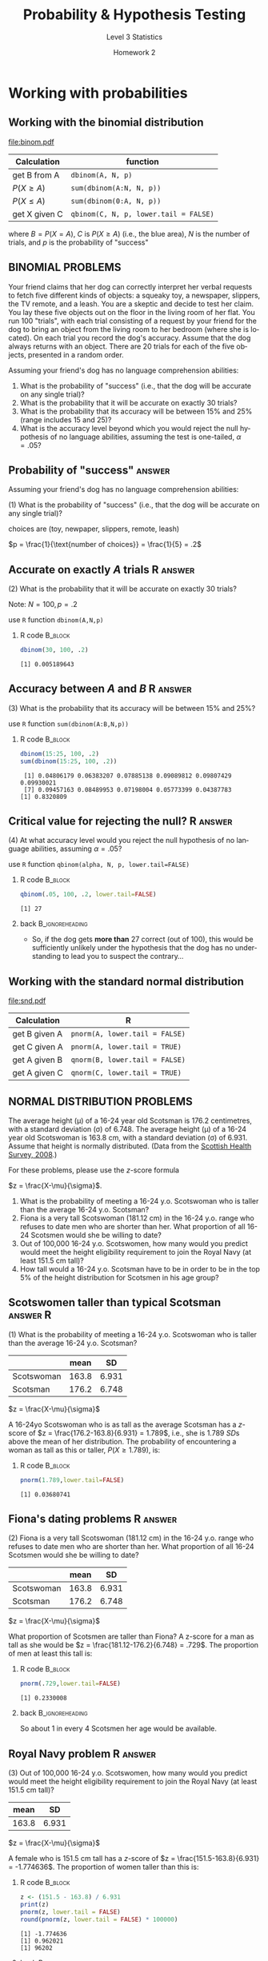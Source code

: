 #+STARTUP: beamer
#+TITLE:     Probability & Hypothesis Testing
#+AUTHOR:    Level 3 Statistics
#+DATE:      Homework 2
#+DESCRIPTION:
#+KEYWORDS:
#+LANGUAGE:  en
#+OPTIONS:   H:2 num:t toc:nil \n:nil @:t ::t |:t ^:t -:t f:t *:t <:t
#+OPTIONS:   TeX:t LaTeX:t skip:nil d:nil todo:t pri:nil tags:not-in-toc
#+INFOJS_OPT: view:nil toc:nil ltoc:t mouse:underline buttons:0 path:http://orgmode.org/org-info.js
#+SELECT_TAGS: export
#+EXCLUDE_TAGS: noexport Excel
#+LINK_UP:   
#+LINK_HOME: 
#+XSLT:
#+LaTeX_CLASS: beamer
#+LaTeX_CLASS_OPTIONS: [presentation,smaller]
#+LATEX_HEADER: \usepackage[T1]{fontenc}
#+LATEX_HEADER: \usepackage{helvet}
#+LATEX_HEADER: \usepackage{inconsolata}
#+LATEX_HEADER: \usetheme{Boadilla}\usecolortheme{beaver}
#+LATEX_HEADER: \setbeamertemplate{footline}[page number]{}
#+LATEX_HEADER: \setbeamertemplate{navigation symbols}{}
#+LATEX_HEADER: \usepackage{upquote}
#+LATEX_HEADER: \usepackage{hyperref}
#+LATEX_HEADER: \hypersetup{colorlinks,citecolor=violet,linkcolor=red,urlcolor=blue}
#+PROPERTY: header-args:R :session *R*

* notes																														 :noexport:

- but you can show how to do the 15-25% one using that arg as TRUE
- FIX THIS: for one of the normal distribution problems, I put 151 instead of 151.5
- R: show them the trick of changing the mean/sd in the pnorm formula

* Working with probabilities

** Working with the binomial distribution

#+latex: \framesubtitle{Functions you will need}

#+begin_src R :exports results :results output graphics :file binom.pdf :width 9 :height 3.7
  bseq <- seq(0,20,1)
  par(mai=c(.8,.8,.1,.1))
  ff <- barplot(dbinom(bseq,20,.5), col=c(rep(NA,13),rep('blue',8)),yaxt='n',
                ylab="probability",xlab="X")
  labs <- c("0",rep("",12),"A",rep("",6),"N")
  axis(1,ff,labels=labs,cex.axis=1)
  axis(2,at=c(0,.05,dbinom(13,20,.5),.10,.15),
       labels=c("","","B","",""),cex.axis=1.5,las=1)
  abline(h=dbinom(13,20,.5),lty=3)
  arrows(21, .05, 19, .04, col='blue', length=.1)
  text(21,.05,"blue area = C", col="blue", pos=4)
#+end_src

#+RESULTS:
[[file:binom.pdf]]

| Calculation    | function                                     |
|----------------+----------------------------------------------|
| get B from A   | \texttt{dbinom(A, N, p)}                     |
| \(P(X \ge A)\) | \texttt{sum(dbinom(A:N, N, p))}              |
| \(P(X \le A)\) | \texttt{sum(dbinom(0:A, N, p))}              |
| get X given C  | \texttt{qbinom(C, N, p, lower.tail = FALSE)} |
|----------------+----------------------------------------------|

where \(B=P(X=A)\), \(C\) is \(P(X \ge A)\) (i.e., the blue area),
\(N\) is the number of trials, and \(p\) is the probability of
"success"

** BINOMIAL PROBLEMS

Your friend claims that her dog can correctly interpret her verbal
requests to fetch five different kinds of objects: a squeaky toy, a
newspaper, slippers, the TV remote, and a leash.  You are a skeptic
and decide to test her claim.  You lay these five objects out on the
floor in the living room of her flat.  You run 100 "trials", with each
trial consisting of a request by your friend for the dog to bring an
object from the living room to her bedroom (where she is located).  On
each trial you record the dog's accuracy.  Assume that the dog always
returns with an object.  There are 20 trials for each of the five
objects, presented in a random order.

Assuming your friend's dog has no language comprehension abilities:

1. What is the probability of "success" (i.e., that the dog will be
   accurate on any single trial)?
2. What is the probability that it will be accurate on exactly 30
   trials?
3. What is the probability that its accuracy will be between 15% and
   25% (range includes 15 and 25)?
4. What is the accuracy level beyond which you would reject the null hypothesis of no
   language abilities, assuming the test is one-tailed, \(\alpha=.05\)?

** Probability of "success"					     :answer:

Assuming your friend's dog has no language comprehension abilities:

(1) What is the probability of "success" (i.e., that the dog will be accurate on any single trial)?

#+BEGIN_CENTER
choices are (toy, newpaper, slippers, remote, leash)

\(p = \frac{1}{\text{number of choices}} = \frac{1}{5} = .2\)
#+END_CENTER

** Accurate on exactly \(A\) trials				   :R:answer:

#+latex: \framesubtitle{\texttt{R} Formula method}

(2) What is the probability that it will be accurate on exactly 30 trials?

Note: \(N = 100, p=.2\)


#+BEGIN_CENTER
use =R= function =dbinom(A,N,p)=
#+END_CENTER

*** R code							    :B_block:
    :PROPERTIES:
    :BEAMER_env: block
    :END:

#+begin_src R :exports both :results output
dbinom(30, 100, .2)
#+end_src

#+RESULTS:
: [1] 0.005189643

** Accuracy between \(A\) and \(B\)			       :R:answer:

(3) What is the probability that its accuracy will be between 15% and 25%?

#+BEGIN_CENTER
use =R= function =sum(dbinom(A:B,N,p))=
#+END_CENTER

*** R code							    :B_block:
    :PROPERTIES:
    :BEAMER_env: block
    :END:

#+begin_src R :exports both :results output
dbinom(15:25, 100, .2)
sum(dbinom(15:25, 100, .2))
#+end_src

#+RESULTS:
:  [1] 0.04806179 0.06383207 0.07885138 0.09089812 0.09807429 0.09930021
:  [7] 0.09457163 0.08489953 0.07198004 0.05773399 0.04387783
: [1] 0.8320809

** Critical value for rejecting the null?			   :R:answer:

(4) At what accuracy level would you reject the null hypothesis of no language abilities, assuming \(\alpha=.05\)?

#+BEGIN_CENTER
use =R= function =qbinom(alpha, N, p, lower.tail=FALSE)=
#+END_CENTER

*** R code							    :B_block:
    :PROPERTIES:
    :BEAMER_env: block
    :END:

#+begin_src R :exports both :results output
qbinom(.05, 100, .2, lower.tail=FALSE)
#+end_src

#+RESULTS:
: [1] 27

*** back						    :B_ignoreheading:
    :PROPERTIES:
    :BEAMER_env: ignoreheading
    :END:

- So, if the dog gets *more than* 27 correct (out of 100), this would be
  sufficiently unlikely under the hypothesis that the dog has no
  understanding to lead you to suspect the contrary...

** Working with the standard normal distribution

#+latex: \framesubtitle{Functions you will need}

#+latex: \begin{center}

#+begin_src R :exports results :results output graphics :file snd.pdf :width 9 :height 3.5
  nseq <- seq(-4,4,.01)
  nseq2 <- seq(1,4,.01)
  nseq3 <- seq(-4,1,.01)
  par(mai=c(.6,.1,.1,.1),mgp=c(2.5,.8,0),las=1)
  plot(nseq, dnorm(nseq), type='n', ylab="probability",las=1, xaxt='n',xlab="",yaxt='n',
       bty='n')
  polygon(c(nseq2, rev(nseq2)), c(dnorm(nseq2), rep(0,length(nseq2))), col='lightblue1',
          border=NA)
  polygon(c(nseq3, rev(nseq3)), c(dnorm(nseq3), rep(0,length(nseq3))), col='indianred1',
          border=NA)
  points(nseq, dnorm(nseq), type='l', ylab="probability", lwd=2, col='blue')
  axis(1,at=seq(-4,4,1),labels=c(rep("",4),expression(mu),"A",rep("",3)))
  abline(v=0,lty=3)
  abline(h=0)
  abline(v=1,lty=2)
  text(1.5,.03,"B")
  text(-1.5,.03,"C")
#+end_src

#+RESULTS:
[[file:snd.pdf]]

| Calculation   | R                                     |
|---------------+---------------------------------------|
| get B given A | \texttt{pnorm(A, lower.tail = FALSE)} |
| get C given A | \texttt{pnorm(A, lower.tail = TRUE)}  |
| get A given B | \texttt{qnorm(B, lower.tail = FALSE)} |
| get A given C | \texttt{qnorm(C, lower.tail = TRUE)}  |
|---------------+---------------------------------------|

#+latex: \end{center}

** NORMAL DISTRIBUTION PROBLEMS

The average height (\mu) of a 16-24 year old Scotsman is 176.2
centimetres, with a standard deviation (\sigma) of 6.748.  The average
height (\mu) of a 16-24 year old Scotswoman is 163.8 cm, with a
standard deviation (\sigma) of 6.931.  Assume that height is normally
distributed.  (Data from the [[http://www.scotland.gov.uk/Resource/Doc/286063/0087158.pdf][Scottish Health Survey, 2008]].)

For these problems, please use the \(z\)-score formula

#+BEGIN_CENTER
\(z = \frac{X-\mu}{\sigma}\).
#+END_CENTER

1. What is the probability of meeting a 16-24 y.o. Scotswoman who is
   taller than the average 16-24 y.o. Scotsman?
2. Fiona is a very tall Scotswoman (181.12\nbsp{}cm) in the 16-24
   y.o. range who refuses to date men who are shorter than her.  What
   proportion of all 16-24 Scotsmen would she be willing to date?
3. Out of 100,000 16-24 y.o. Scotswomen, how many would you predict
   would meet the height eligibility requirement to join the Royal
   Navy (at least 151.5\nbsp{}cm tall)?
4. How tall would a 16-24 y.o. Scotsman have to be in order to be in
   the top 5% of the height distribution for Scotsmen in his age
   group?


** Scotswomen taller than typical Scotsman			   :answer:R:

(1) What is the probability of meeting a 16-24 y.o. Scotswoman who is
taller than the average 16-24 y.o. Scotsman?

#+BEGIN_CENTER
|            |  mean |    SD |
|------------+-------+-------|
| Scotswoman | 163.8 | 6.931 |
| Scotsman   | 176.2 | 6.748 |
|------------+-------+-------|

\(z = \frac{X-\mu}{\sigma}\)
#+END_CENTER

A 16-24yo Scotswoman who is as tall as the average Scotsman has a
\(z\)-score of \(z = \frac{176.2-163.8}{6.931} = 1.789\), i.e., she is
1.789\nbsp{}\(SD\)s above the mean of her distribution.  The
probability of encountering a woman as tall as this or taller, \(P(X
\ge 1.789)\), is:

*** R code							    :B_block:
    :PROPERTIES:
    :BEAMER_env: block
    :END:

#+begin_src R :exports both :results output
pnorm(1.789,lower.tail=FALSE)
#+end_src

#+RESULTS:
: [1] 0.03680741

** Fiona's dating problems					   :R:answer:

(2) Fiona is a very tall Scotswoman (181.12\nbsp{}cm) in the 16-24
y.o. range who refuses to date men who are shorter than her.  What
proportion of all 16-24 Scotsmen would she be willing to date?

#+BEGIN_CENTER
|            |  mean |    SD |
|------------+-------+-------|
| Scotswoman | 163.8 | 6.931 |
| Scotsman   | 176.2 | 6.748 |
|------------+-------+-------|

\(z = \frac{X-\mu}{\sigma}\)
#+END_CENTER

What proportion of Scotsmen are taller than Fiona?  A z-score for a
man as tall as she would be \(z = \frac{181.12-176.2}{6.748} = .729\).
The proportion of men at least this tall is:

*** R code 							    :B_block:
    :PROPERTIES:
    :BEAMER_env: block
    :END:

#+begin_src R :exports both :results output
pnorm(.729,lower.tail=FALSE)
#+end_src

#+RESULTS:
: [1] 0.2330008

*** back						    :B_ignoreheading:
    :PROPERTIES:
    :BEAMER_env: ignoreheading
    :END:

So about 1 in every 4 Scotsmen her age would be available.
** Royal Navy problem						   :R:answer:

(3) Out of 100,000 16-24 y.o. Scotswomen, how many would you predict
would meet the height eligibility requirement to join the Royal Navy
(at least 151.5\nbsp{}cm tall)?

#+BEGIN_CENTER
|  mean |    SD |
|-------+-------|
| 163.8 | 6.931 |

\(z = \frac{X-\mu}{\sigma}\)
#+END_CENTER

A female who is 151.5 cm tall has a \(z\)-score of \(z =
\frac{151.5-163.8}{6.931} = -1.774636\).  The proportion of women taller than this is:

*** R code							    :B_block:
    :PROPERTIES:
    :BEAMER_env: block
    :END:

#+begin_src R :exports both :results output
  z <- (151.5 - 163.8) / 6.931
  print(z)
  pnorm(z, lower.tail = FALSE)
  round(pnorm(z, lower.tail = FALSE) * 100000)
#+end_src

#+RESULTS:
: [1] -1.774636
: [1] 0.962021
: [1] 96202

*** back						    :B_ignoreheading:
    :PROPERTIES:
    :BEAMER_env: ignoreheading
    :END:

The expected number is given by \(p \times N\), which in this case is
\(96,202\) women.

** How tall to be in the top 5%?				   :answer:R:

(4) How tall would a 16-24 y.o. Scotsman have to be in order to be in
the top 5% of the height distribution for Scotsmen in his age group?

#+BEGIN_CENTER
|            |  mean |    SD |
|------------+-------+-------|
| Scotswoman | 163.8 | 6.931 |
| Scotsman   | 176.2 | 6.748 |
|------------+-------+-------|

\(z = \frac{X-\mu}{\sigma}\)
#+END_CENTER

What \(z\) score cuts off the top 5% of the distribution?

*** R code							    :B_block:
    :PROPERTIES:
    :BEAMER_env: block
    :END:

#+begin_src R :exports both :results output
  z_crit <- qnorm(.05, lower.tail = FALSE)
  print(z_crit)
#+end_src

#+RESULTS:
: [1] 1.644854

** How tall to be in the top 5%? (cont'd)			     :answer:

So, someone in the top 5% (95th percentile) has a \(z\)-score of at
least 1.645.  Now let's solve the \(z\)-score formula for \(X\) to
find out what the height would be.

#+BEGIN_EXPORT latex
\begin{align*}
z &= \frac{X-\mu}{\sigma}\\
X &= z\sigma + \mu\\
X &= 1.645(6.748) + 176.2 = 187.3
\end{align*}
#+END_EXPORT

Thus, a 16-24 y.o. Scotsman must be 187.3 cm tall or taller to be in
the top 5% of the distribution.

*** R code																								 :B_block:answer:R:
		:PROPERTIES:
		:BEAMER_env: block
		:END:

#+BEGIN_SRC R :exports both
  z_crit * 6.748 + 176.2
#+END_SRC

#+RESULTS:
: 187.299472274669

** Submit your homework

http://talklab.psy.gla.ac.uk/L3stats/ps02
